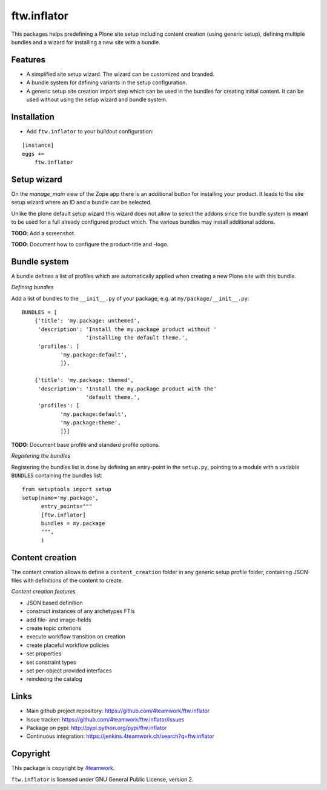 ftw.inflator
============

This packages helps predefining a Plone site setup including content
creation (using generic setup), defining multiple bundles and a wizard
for installing a new site with a bundle.

Features
--------

- A simplified site setup wizard. The wizard can be customized and branded.
- A bundle system for defining variants in the setup configuration.
- A generic setup site creation import step which can be used in the bundles
  for creating initial content. It can be used without using the setup wizard
  and bundle system.


Installation
------------

- Add ``ftw.inflator`` to your buildout configuration:

::

    [instance]
    eggs +=
        ftw.inflator


Setup wizard
------------

On the `manage_main` view of the Zope app there is an additional button
for installing your product.
It leads to the site setup wizard where an ID and a bundle can be selected.

Unlike the plone default setup wizard this wizard does not allow to select
the addons since the bundle system is meant to be used for a full already
configured product which.
The various bundles may install additional addons.

**TODO**: Add a screenshot.

**TODO**: Document how to configure the product-title and -logo.


Bundle system
-------------

A bundle defines a list of profiles which are automatically applied when
creating a new Plone site with this bundle.

*Defining bundles*

Add a list of bundles to the ``__init__.py`` of your package, e.g. at
``my/package/__init__.py``::


    BUNDLES = [
        {'title': 'my.package: unthemed',
         'description': 'Install the my.package product without '
                        'installing the default theme.',
         'profiles': [
                'my.package:default',
                ]},

        {'title': 'my.package: themed',
         'description': 'Install the my.package product with the'
                        'default theme.',
         'profiles': [
                'my.package:default',
                'my.package:theme',
                ]}]


**TODO**: Document base profile and standard profile options.

*Registering the bundles*

Registering the bundles list is done by defining an entry-point in the
``setup.py``, pointing to a module with a variable ``BUNDLES`` containing
the bundles list::

    from setuptools import setup
    setup(name='my.package',
          entry_points="""
          [ftw.inflator]
          bundles = my.package
          """,
          )


Content creation
----------------

The content creation allows to define a ``content_creation`` folder in any
generic setup profile folder, containing JSON-files with definitions of the
content to create.

*Content creation features*

- JSON based definition
- construct instances of any archetypes FTIs
- add file- and image-fields
- create topic criterions
- execute workflow transition on creation
- create placeful workflow policies
- set properties
- set constraint types
- set per-object provided interfaces
- reindexing the catalog



Links
-----

- Main github project repository: https://github.com/4teamwork/ftw.inflator
- Issue tracker: https://github.com/4teamwork/ftw.inflator/issues
- Package on pypi: http://pypi.python.org/pypi/ftw.inflator
- Continuous integration: https://jenkins.4teamwork.ch/search?q=ftw.inflator


Copyright
---------

This package is copyright by `4teamwork <http://www.4teamwork.ch/>`_.

``ftw.inflator`` is licensed under GNU General Public License, version 2.
